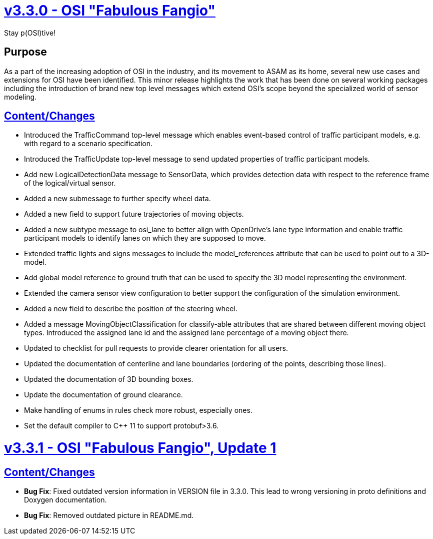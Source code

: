 = https://github.com/OpenSimulationInterface/open-simulation-interface/releases/tag/v3.3.0[v3.3.0 - OSI "Fabulous Fangio"]

Stay p(OSI)tive!

== Purpose

As a part of the increasing adoption of OSI in the industry, and its movement to ASAM as its home, 
several new use cases and extensions for OSI have been identified. 
This minor release highlights the work that has been done on several working packages including 
the introduction of brand new top level messages which extend OSI's scope beyond the specialized world of sensor modeling.

== https://github.com/OpenSimulationInterface/open-simulation-interface/milestone/13?closed=1[Content/Changes]

* Introduced the TrafficCommand top-level message which enables event-based control of traffic participant models, e.g. with regard to a scenario specification.
* Introduced the TrafficUpdate top-level message to send updated properties of traffic participant models. 
* Add new LogicalDetectionData message to SensorData, which provides detection data with respect to the reference frame of the logical/virtual sensor.
* Added a new submessage to further specify wheel data.
* Added a new field to support future trajectories of moving objects.
* Added a new subtype message to osi_lane to better align with OpenDrive's lane type information and enable traffic participant models to identify lanes on which they are supposed to move.
* Extended traffic lights and signs messages to include the model_references attribute that can be used to point out to a 3D-model.
* Add global model reference to ground truth that can be used to specify the 3D model representing the environment.
* Extended the camera sensor view configuration to better support the configuration of the simulation environment.
* Added a new field to describe the position of the steering wheel.
* Added a message MovingObjectClassification for classify-able attributes that are shared between different moving object types. Introduced the assigned lane id and the assigned lane percentage of a moving object there.

* Updated to checklist for pull requests to provide clearer orientation for all users.
* Updated the documentation of centerline and lane boundaries (ordering of the points, describing those lines).
* Updated the documentation of 3D bounding boxes.
* Update the documentation of ground clearance.

* Make handling of enums in rules check more robust, especially ones.
* Set the default compiler to C++ 11 to support protobuf>3.6.

= https://github.com/OpenSimulationInterface/open-simulation-interface/releases/tag/v3.3.1[v3.3.1 - OSI "Fabulous Fangio", Update 1]

== https://github.com/OpenSimulationInterface/open-simulation-interface/milestone/18?closed=1[Content/Changes]


* **Bug Fix**: Fixed outdated version information in VERSION file in 3.3.0. This lead to wrong versioning in proto definitions and Doxygen documentation.
* **Bug Fix**: Removed outdated picture in README.md.
